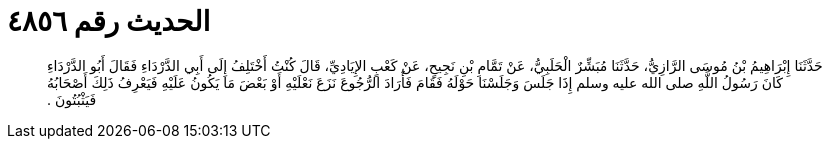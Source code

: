 
= الحديث رقم ٤٨٥٦

[quote.hadith]
حَدَّثَنَا إِبْرَاهِيمُ بْنُ مُوسَى الرَّازِيُّ، حَدَّثَنَا مُبَشِّرٌ الْحَلَبِيُّ، عَنْ تَمَّامِ بْنِ نَجِيحٍ، عَنْ كَعْبٍ الإِيَادِيِّ، قَالَ كُنْتُ أَخْتَلِفُ إِلَى أَبِي الدَّرْدَاءِ فَقَالَ أَبُو الدَّرْدَاءِ كَانَ رَسُولُ اللَّهِ صلى الله عليه وسلم إِذَا جَلَسَ وَجَلَسْنَا حَوْلَهُ فَقَامَ فَأَرَادَ الرُّجُوعَ نَزَعَ نَعْلَيْهِ أَوْ بَعْضَ مَا يَكُونُ عَلَيْهِ فَيَعْرِفُ ذَلِكَ أَصْحَابُهُ فَيَثْبُتُونَ ‏.‏